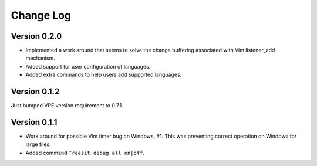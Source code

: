 ==========
Change Log
==========

Version 0.2.0
-------------

- Implemented a work around that seems to solve the change buffering associated
  with Vim listener_add mechanism.

- Added support for user configuration of languages.

- Added extra commands to help users add supported languages.


Version 0.1.2
-------------

Just bumped VPE version requirement to 0.7.1.


Version 0.1.1
-------------

- Work around for possible Vim timer bug on Windows, #1. This was preventing
  correct operation on Windows for large files.

- Added command ``Treesit debug all on|off``.
